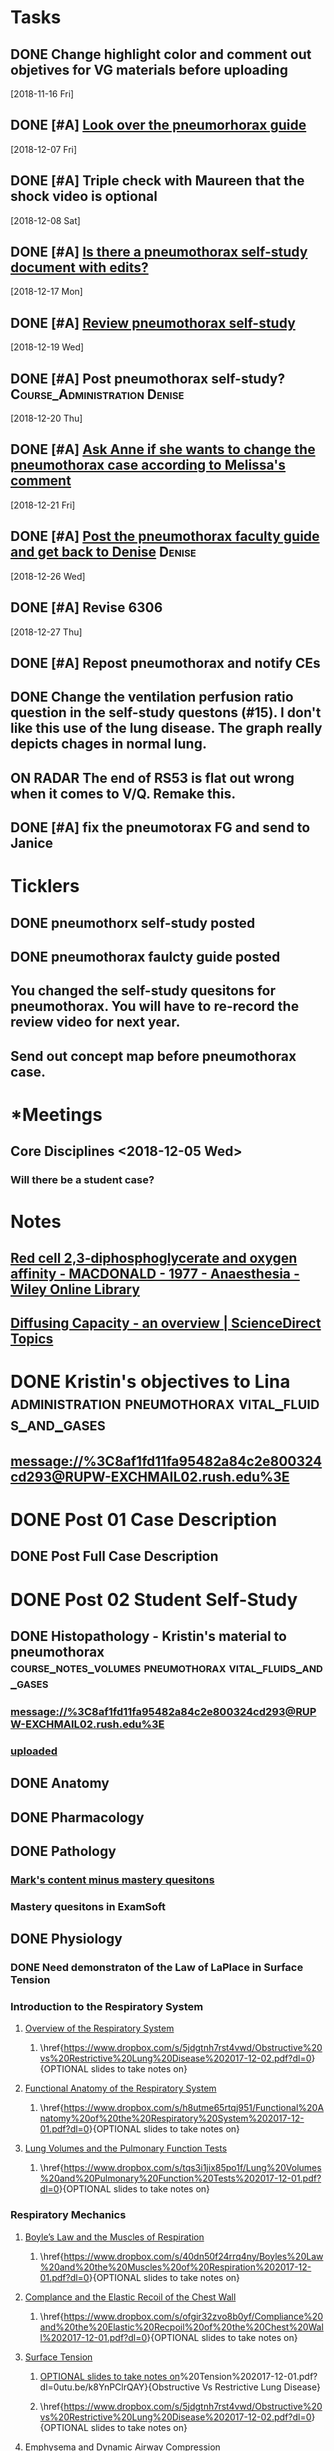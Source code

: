 * *Tasks*
** DONE Change highlight color and comment out objetives for VG materials before uploading
   [2018-11-16 Fri]
** DONE [#A] [[message://%3cfc0bbfc5236e4486b0ce265fc35cf833@RUPW-EXCHMAIL02.rush.edu%3E][Look over the pneumorhorax guide]]
   [2018-12-07 Fri]
** DONE [#A] Triple check with Maureen that the shock video is optional
   [2018-12-08 Sat]
** DONE [#A] [[message://%3c7F467270-67D2-4245-8296-0592584807E3@rush.edu%3E][Is there a pneumothorax self-study document with edits?]]
   [2018-12-17 Mon]
** DONE [#A] [[message://%3cc109a3f9262941218aa89bab67851c99@RUPW-EXCHMAIL02.rush.edu%3E][Review pneumothorax self-study]]
   [2018-12-19 Wed]
** DONE [#A] Post pneumothorax self-study?    :Course_Administration:Denise:
   [2018-12-20 Thu]
** DONE [#A] [[message://%3cy7W1oQr0VxytayYhSuHgRw.0@notifications.google.com%3E][Ask Anne if she wants to change the pneumothorax case according to Melissa's comment]]
   [2018-12-21 Fri]
** DONE [#A] [[message://%3c4e30663f53af472e95436ac7cbfc4f45@RUPW-EXCHMAIL02.rush.edu%3E][Post the pneumothorax faculty guide and get back to Denise]] :Denise:
   [2018-12-26 Wed]
** DONE [#A] Revise 6306
   [2018-12-27 Thu]
** DONE [#A] Repost pneumothorax and notify CEs
** DONE Change the ventilation perfusion ratio question in the self-study questons (#15).  I don't like this use of the lung disease.  The graph really depicts chages in normal lung.
** ON RADAR The end of RS53 is flat out wrong when it comes to V/Q.  Remake this.
** DONE [#A] fix the pneumotorax FG  and send to Janice
:PROPERTIES:
:SYNCID:   E02A65A2-5042-4E66-BF7B-C0CB7F473DFB
:ID:       612EC90B-1AD4-4637-B543-AD900029AA90
:END:
:LOGBOOK:
- State "DONE"       from "TODO"       [2019-11-12 Tue 11:25]
:END:
* *Ticklers*
** DONE pneumothorx self-study posted
SCHEDULED: <2018-12-24 Mon>
** DONE pneumothorax faulcty guide posted
SCHEDULED: <2018-12-31 Mon>
** You changed the self-study quesitons for pneumothorax.  You will have to re-record the review video for next year.
   SCHEDULED: <2019-12-01 Sun>
** Send out concept map before pneumothorax case.
SCHEDULED: <2020-01-01 Wed>
* *Meetings
** Core Disciplines <2018-12-05 Wed>
*** Will there be a student case?
* *Notes*
** [[https://onlinelibrary.wiley.com/doi/epdf/10.1111/j.1365-2044.1977.tb10002.x][Red cell 2,3‐diphosphoglycerate and oxygen affinity - MACDONALD - 1977 - Anaesthesia - Wiley Online Library]]
** [[https://www.sciencedirect.com/topics/medicine-and-dentistry/diffusing-capacity][Diffusing Capacity - an overview | ScienceDirect Topics]]
* DONE Kristin's objectives to Lina :administration:pneumothorax:vital_fluids_and_gases:
** message://%3C8af1fd11fa95482a84c2e800324cd293@RUPW-EXCHMAIL02.rush.edu%3E

* DONE Post 01 Case Description
** DONE Post Full Case Description
* DONE Post 02 Student Self-Study
** DONE Histopathology - Kristin's material to pneumothorax :course_notes_volumes:pneumothorax:vital_fluids_and_gases:
*** message://%3C8af1fd11fa95482a84c2e800324cd293@RUPW-EXCHMAIL02.rush.edu%3E
*** [[message://%3cc30e3f8b499f449891e64d04ffec1030@RUPW-EXCHMAIL02.rush.edu%3E][uploaded]]

** DONE Anatomy

** DONE Pharmacology
** DONE Pathology
*** [[message://%3c1512159871355.28134@rush.edu%3E][Mark's content minus mastery quesitons]]
*** Mastery quesitons in ExamSoft
** DONE Physiology
*** DONE Need demonstraton of the Law of LaPlace in Surface Tension
*** Introduction to the Respiratory System
**** \href{https://youtu.be/QxaX4U5A8ig}{Overview of the Respiratory System}
***** \href{https://www.dropbox.com/s/5jdgtnh7rst4vwd/Obstructive%20vs%20Restrictive%20Lung%20Disease%202017-12-02.pdf?dl=0}{OPTIONAL slides to take notes on}
**** \href{https://youtu.be/qmbhTyXQWOE}{Functional Anatomy of the Respiratory System}
***** \href{https://www.dropbox.com/s/h8utme65rtqj951/Functional%20Anatomy%20of%20the%20Respiratory%20System%202017-12-01.pdf?dl=0}{OPTIONAL slides to take notes on}
**** \href{https://youtu.be/1II3U5BM0Ok}{Lung Volumes and the Pulmonary Function Tests}
***** \href{https://www.dropbox.com/s/tqs3i1jix85po1f/Lung%20Volumes%20and%20Pulmonary%20Function%20Tests%202017-12-01.pdf?dl=0}{OPTIONAL slides to take notes on}
*** Respiratory Mechanics
**** \href{https://youtu.be/1UniWjXLAO4}{Boyle's Law and the Muscles of Respiration}
***** \href{https://www.dropbox.com/s/40dn50f24rrq4ny/Boyles%20Law%20and%20the%20Muscles%20of%20Respiration%202017-12-01.pdf?dl=0}{OPTIONAL slides to take notes on}
**** \href{https://youtu.be/eQWwTYuZXbg}{Complance and the Elastic Recoil of the Chest Wall}
***** \href{https://www.dropbox.com/s/ofgir32zvo8b0yf/Compliance%20and%20the%20Elastic%20Recpoil%20of%20the%20Chest%20Wall%202017-12-01.pdf?dl=0}{OPTIONAL slides to take notes on}
**** \href{https://youtu.be/SBolQRM-Mf0}{Surface Tension}
***** \href{https://www.dropbox.com/s/prrbzcb9vrq9y9l/Surface%20Tension%202017-12-01.pdf?dl=0}{OPTIONAL slides to take notes on}
**** \href{https://youtu.be/Z1FD8o-zyhk}{Airway Resistance}
***** \href{https://www.dropbox.com/s/1j97zjhijudleqw/Airway%20Resistance%202017-12-02.pdf?dl=0}{OPTIONAL slides to take notes on}
**** \href{https://youtu.be/k8YnPClrQAY}{Obstructive Vs Restrictive Lung Disease}
***** \href{https://www.dropbox.com/s/5jdgtnh7rst4vwd/Obstructive%20vs%20Restrictive%20Lung%20Disease%202017-12-02.pdf?dl=0}{OPTIONAL slides to take notes on}
**** \href{https://youtu.be/MfkRIPDaW6Y}{Emphysema and Dynamic Airway Compression}
***** \href{https://www.dropbox.com/s/uf7j3eo5bl2lop8/Emphysema%20and%20Dynamic%20Compression%202017-12-02.pdf?dl=0}{OPTIONAL slides to take notes on}

** DONE Microbiology - Pathophysiology - Practitioner
** DONE Table of Contents
*** DONE Osmosis Videos
** DONE Send Mastery Questions to Maria
** DONE Post Mastery Questions and Answers
** DONE [[message://%3cCAARFCZiwFqWiQNJLfjpDGra8GTtAOfRQVQK4zyzYs8KZ5C8rUw@mail.gmail.com%3E][Case video - Ellenkate Finley]]
* DONE Post 03 Student Guide
** DONE Post 03a Faculty Guide
*** DONE [[message://%3cCAARFCZiwFqWiQNJLfjpDGra8GTtAOfRQVQK4zyzYs8KZ5C8rUw@mail.gmail.com%3E][Case video]]
*** [[file://~/Library/Mobile Documents/com~apple~Preview/Documents/IMG_0923-1.jpg][Whiteboard ideas]]
*** DONE [[message://%3CCE3EA5FE-1A52-4ADD-9F4D-1A9889E7E22C@rush.edu%3E][Add contacts to faculty guide]]
*** DONE Put times into schedule
*** DONE Insert Case Description
*** DONE Guide to the guide video
**** DONE Plan Session
**** DONE Readiness Assessment :course_notes_volumes:pneumothorax:vital_fluids_and_gases:
***** DONE Histopathology - Kristin's material to pneumothorax
****** message://%3C8af1fd11fa95482a84c2e800324cd293@RUPW-EXCHMAIL02.rush.edu%3E

***** DONE Anatomy
***** DONE Pathology
***** DONE Pathophysiology
***** DONE Physiology

*** DONE Microbiology

* DONE Post 04 Self-Study
*** DONE Communicator
* DONE Post 05 CS Student Guide
** DONE Post 05a CS Faculty Guide
*** DONE Communicator
* DONE What is a tension pneumothorax?
* [[message://%3c00000000000075a299057a84c361@google.com%3E][Look at Bitz's materials]]
   [2018-11-13 Tue]
** This material is not longer in this case
* DONE [#A] Post the Repiratory material
   [2018-11-13 Tue]
* DONE [#A] Upload respiratory physiology
* DONE [[message://%3c5B4CF8C1-D81A-4C2D-B29E-D6D4C3FBA8C6@rush.edu%3E][Post pneumothorax on Dec. 31]]
   SCHEDULED: <2018-12-31 Mon>
   [2018-12-21 Fri]
* *Sessions*
** BSci - pneumothorax/panic disorder <2019-01-07 8:00-12:00> <2019-01-07 13:00-17:00>
*** For the shock activity consider making obstructive two specific types
Students do better when they can consider a specific disease and the answers may be different depending on the two types.  For instance, the preload is diferent for pulmonary emobolism Vs. critical aortic stenosis.
